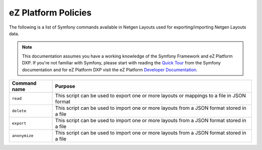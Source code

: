 eZ Platform Policies
====================

The following is a list of Symfony commands available in Netgen Layouts used for
exporting/importing Netgen Layouts data.

.. note::

    This documentation assumes you have a working knowledge of the Symfony
    Framework and eZ Platform DXP. If you're not familiar with Symfony, please start with
    reading the `Quick Tour`_ from the Symfony documentation and for eZ Platform DXP visit the eZ
    Platform `Developer Documentation`_.

.. _`Quick Tour`: https://symfony.com/doc/current/quick_tour
.. _`Developer Documentation`: https://doc.ezplatform.com/

.. rst-class:: responsive

+----------------------+-------------------------------------------------------------------+
| Command name         | Purpose                                                           |
+======================+===================================================================+
| ``read``             | This script can be used to export one or more layouts or mappings |
|                      | to a file in JSON format                                          |
+----------------------+-------------------------------------------------------------------+
| ``delete``           | This script can be used to import one or more layouts from a JSON |
|                      | format stored in a file                                           |
+----------------------+-------------------------------------------------------------------+
| ``export``           | This script can be used to import one or more layouts from a JSON |
|                      | format stored in a file                                           |
+----------------------+-------------------------------------------------------------------+
| ``anonymize``        | This script can be used to import one or more layouts from a JSON |
|                      | format stored in a file                                           |
+----------------------+-------------------------------------------------------------------+
